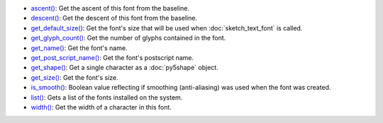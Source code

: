 * `ascent() <py5font_ascent.html>`_: Get the ascent of this font from the baseline.
* `descent() <py5font_descent.html>`_: Get the descent of this font from the baseline.
* `get_default_size() <py5font_get_default_size.html>`_: Get the font's size that will be used when :doc:`sketch_text_font` is called.
* `get_glyph_count() <py5font_get_glyph_count.html>`_: Get the number of glyphs contained in the font.
* `get_name() <py5font_get_name.html>`_: Get the font's name.
* `get_post_script_name() <py5font_get_post_script_name.html>`_: Get the font's postscript name.
* `get_shape() <py5font_get_shape.html>`_: Get a single character as a :doc:`py5shape` object.
* `get_size() <py5font_get_size.html>`_: Get the font's size.
* `is_smooth() <py5font_is_smooth.html>`_: Boolean value reflecting if smoothing (anti-aliasing) was used when the font was created.
* `list() <py5font_list.html>`_: Gets a list of the fonts installed on the system.
* `width() <py5font_width.html>`_: Get the width of a character in this font.
